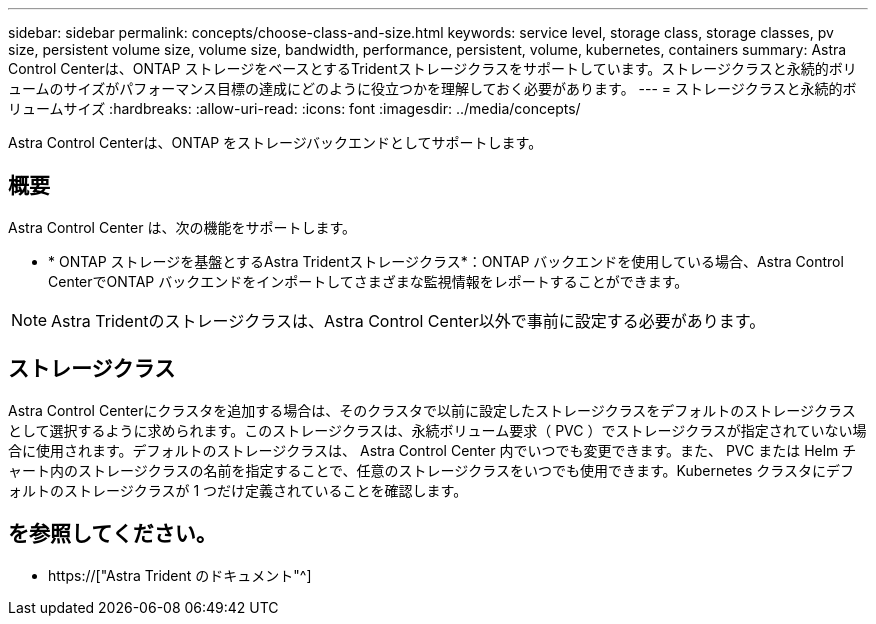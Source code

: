 ---
sidebar: sidebar 
permalink: concepts/choose-class-and-size.html 
keywords: service level, storage class, storage classes, pv size, persistent volume size, volume size, bandwidth, performance, persistent, volume, kubernetes, containers 
summary: Astra Control Centerは、ONTAP ストレージをベースとするTridentストレージクラスをサポートしています。ストレージクラスと永続的ボリュームのサイズがパフォーマンス目標の達成にどのように役立つかを理解しておく必要があります。 
---
= ストレージクラスと永続的ボリュームサイズ
:hardbreaks:
:allow-uri-read: 
:icons: font
:imagesdir: ../media/concepts/


[role="lead"]
Astra Control Centerは、ONTAP をストレージバックエンドとしてサポートします。



== 概要

Astra Control Center は、次の機能をサポートします。

* * ONTAP ストレージを基盤とするAstra Tridentストレージクラス*：ONTAP バックエンドを使用している場合、Astra Control CenterでONTAP バックエンドをインポートしてさまざまな監視情報をレポートすることができます。



NOTE: Astra Tridentのストレージクラスは、Astra Control Center以外で事前に設定する必要があります。



== ストレージクラス

Astra Control Centerにクラスタを追加する場合は、そのクラスタで以前に設定したストレージクラスをデフォルトのストレージクラスとして選択するように求められます。このストレージクラスは、永続ボリューム要求（ PVC ）でストレージクラスが指定されていない場合に使用されます。デフォルトのストレージクラスは、 Astra Control Center 内でいつでも変更できます。また、 PVC または Helm チャート内のストレージクラスの名前を指定することで、任意のストレージクラスをいつでも使用できます。Kubernetes クラスタにデフォルトのストレージクラスが 1 つだけ定義されていることを確認します。



== を参照してください。

* https://["Astra Trident のドキュメント"^]

